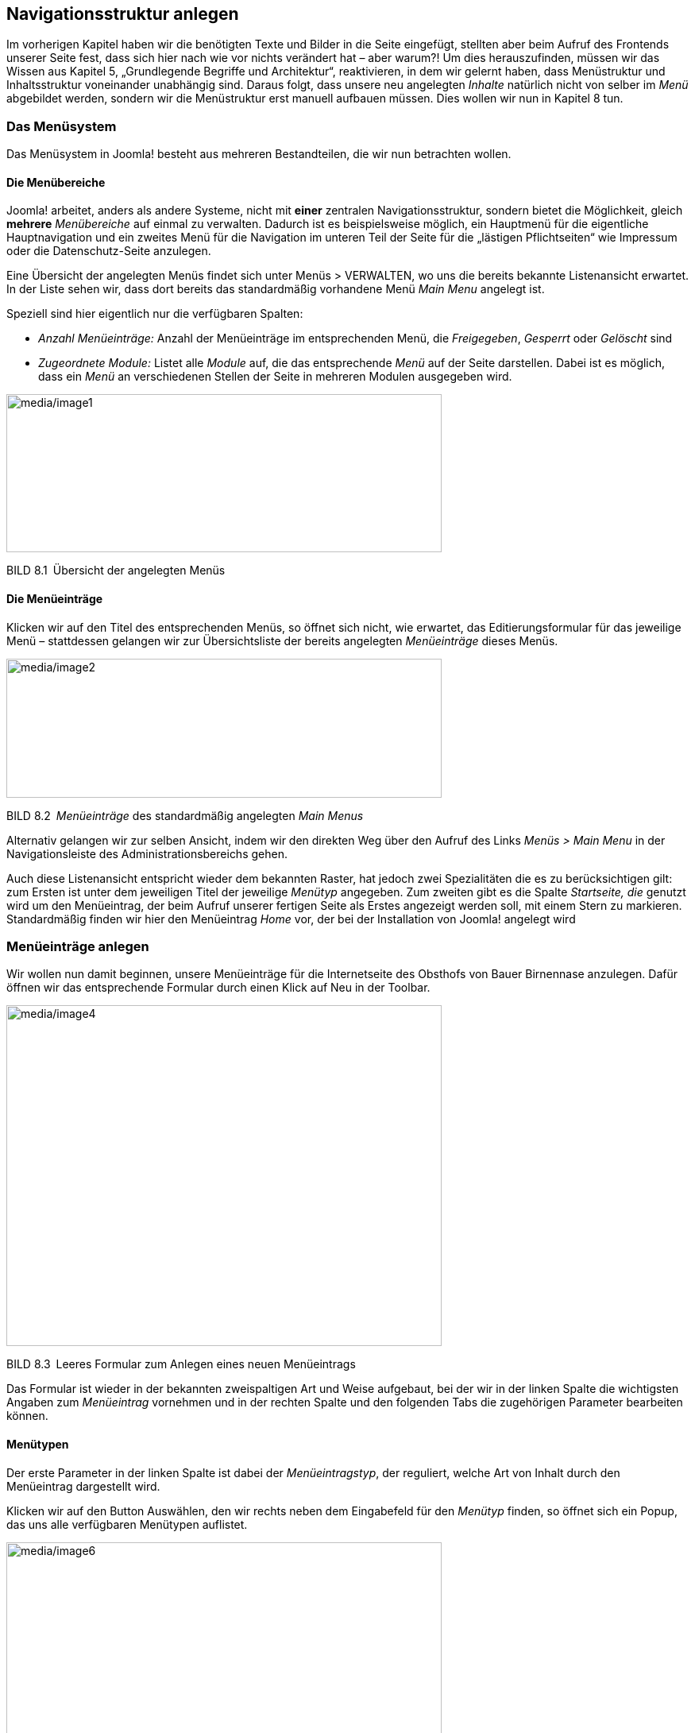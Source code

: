 == Navigationsstruktur anlegen

Im vorherigen Kapitel haben wir die benötigten Texte und Bilder in die
Seite eingefügt, stellten aber beim Aufruf des Frontends unserer Seite
fest, dass sich hier nach wie vor nichts verändert hat – aber warum?! Um
dies herauszufinden, müssen wir das Wissen aus Kapitel 5, „Grundlegende
Begriffe und Architektur“, reaktivieren, in dem wir gelernt haben, dass
Menüstruktur und Inhaltsstruktur voneinander unabhängig sind. Daraus
folgt, dass unsere neu angelegten _Inhalte_ natürlich nicht von selber
im _Menü_ abgebildet werden, sondern wir die Menüstruktur erst manuell
aufbauen müssen. Dies wollen wir nun in Kapitel 8 tun.

=== Das Menüsystem

Das Menüsystem in Joomla! besteht aus mehreren Bestandteilen, die wir
nun betrachten wollen.

==== Die Menübereiche

Joomla! arbeitet, anders als andere Systeme, nicht mit *einer* zentralen
Navigationsstruktur, sondern bietet die Möglichkeit, gleich *mehrere*
_Menübereiche_ auf einmal zu verwalten. Dadurch ist es beispielsweise
möglich, ein Hauptmenü für die eigentliche Hauptnavigation und ein
zweites Menü für die Navigation im unteren Teil der Seite für die
„lästigen Pflichtseiten“ wie Impressum oder die Datenschutz-Seite
anzulegen.

Eine Übersicht der angelegten Menüs findet sich unter Menüs ++>++
VERWALTEN, wo uns die bereits bekannte Listenansicht erwartet. In der
Liste sehen wir, dass dort bereits das standard­mäßig vorhandene Menü
_Main Menu_ angelegt ist.

Speziell sind hier eigentlich nur die verfügbaren Spalten:

* _Anzahl Menüeinträge:_ Anzahl der Menüeinträge im entsprechenden Menü,
die _Freigegeben_, _Gesperrt_ oder _Gelöscht_ sind
* _Zugeordnete Module:_ Listet alle _Module_ auf, die das entsprechende
_Menü_ auf der Seite darstellen. Dabei ist es möglich, dass ein _Menü_
an verschiedenen Stellen der Seite in mehreren Modulen ausgegeben wird.

image:media/image1.png[media/image1,width=548,height=199]

BILD 8.1 Übersicht der angelegten Menüs

==== Die Menüeinträge

Klicken wir auf den Titel des entsprechenden Menüs, so öffnet sich
nicht, wie erwartet, das Editierungsformular für das jeweilige Menü –
stattdessen gelangen wir zur Übersichtsliste der bereits angelegten
_Menüeinträge_ dieses Menüs.

image:media/image2.png[media/image2,width=548,height=175]

BILD 8.2 _Menüeinträge_ des standardmäßig angelegten _Main Menus_

Alternativ gelangen wir zur selben Ansicht, indem wir den direkten Weg
über den Aufruf des Links _Menüs ++>++ Main Menu_ in der
Navigationsleiste des Administrationsbereichs gehen.

Auch diese Listenansicht entspricht wieder dem bekannten Raster, hat
jedoch zwei Spezialitäten die es zu berücksichtigen gilt: zum Ersten ist
unter dem jeweiligen Titel der jeweilige _Menütyp_ angegeben. Zum
zweiten gibt es die Spalte _Startseite, die_ genutzt wird um den
Menüeintrag, der beim Aufruf unserer fertigen Seite als Erstes angezeigt
werden soll, mit einem Stern zu markieren. Standardmäßig finden wir hier
den Menüeintrag _Home_ vor, der bei der Installation von Joomla!
angelegt wird

=== Menüeinträge anlegen

Wir wollen nun damit beginnen, unsere Menüeinträge für die Internetseite
des Obsthofs von Bauer Birnennase anzulegen. Dafür öffnen wir das
entsprechende Formular durch einen Klick auf Neu in der Toolbar.

image:media/image4.png[media/image4,width=548,height=429]

BILD 8.3 Leeres Formular zum Anlegen eines neuen Menüeintrags

Das Formular ist wieder in der bekannten zweispaltigen Art und Weise
aufgebaut, bei der wir in der linken Spalte die wichtigsten Angaben zum
_Menüeintrag_ vornehmen und in der rechten Spalte und den folgenden Tabs
die zugehörigen Parameter bearbeiten können.

==== Menütypen

Der erste Parameter in der linken Spalte ist dabei der
_Menüeintragstyp_, der reguliert, welche Art von Inhalt durch den
Menüeintrag dargestellt wird.

Klicken wir auf den Button Auswählen, den wir rechts neben dem
Eingabefeld für den _Menütyp_ finden, so öffnet sich ein Popup, das uns
alle verfügbaren Menütypen auflistet.

image:media/image6.png[media/image6,width=548,height=464]

BILD 8.4 Popup der verfügbaren Menütypen

Diese _Menütypen_ werden aus den verschiedenen, in diesem Falle
vorinstallierten _Erweiterungen_ der Joomla!-Installation generiert und
bieten verschiedene Möglichkeiten, die in Tabelle 8.1 aufgelistet sind.

TABELLE 8.1 Menütypen einer standardmäßigen Joomla!-Installation

[width="100%",cols="37%,63%",]
|===
|Menütyp |Beschreibung

|Kontakte |

|Alle Kontaktkategorien auflisten |Listet alle in der
_Kontakt_-Komponente erstellten _Kategorien_ auf. Durch einen Parameter
kann die Liste eingeschränkt werden.

|Kontakte in Kategorie auflisten |Listet die _Kontakte_ einer per
Parameter auszuwählenden ­__Kategorie__ auf

|Einzelner Kontakt |Stellt ein einzelnes _Kontaktformular_ dar

|Hauptkontakte |Listet alle als _Haupteintrag_ markierten _Kontakte_ auf

|Newsfeeds |

|Alle Newsfeed-Kategorien auflisten |Listet alle in der
_Newsfeed_-Komponente erstellten _Kategorien_ auf. Kann durch Parameter
eingegrenzt werden.

|Newsfeeds in Kategorie auflisten |Listet die _Newsfeeds_ einer
_Kategorie_ auf

|Einzelner Newsfeed |Zeigt die Einträge eines einzelnen _Newsfeeds_

|Weblinks |

|Alle Weblinkskategorien auflisten |Listet alle in der
_Weblinks_-Komponente erstellten _Kategorien_ auf. Kann durch Parameter
eingegrenzt werden.

|Weblinks in Kategorie auflisten |Listet die _Weblinks_ einer Kategorie
auf

|Weblink einreichen |Erstellt ein Formular, das es _Nutzern_ mit den
entsprechenden Berechtigungen erlaubt, einen _Weblink_ im _Frontend_ der
Seite einzutragen

|Beiträge |

|Archivierte Beiträge |Generiert die Archivansicht, die alle als
_archiviert_ markierten _Beiträge_ aus sämtlichen Kategorien auflistet.
Die Filterung erfolgt über Eingabefelder für „Monat“ und „Jahr“, die
dann nur _Beiträge_ aus der Datenbank abrufen, deren Erstellungsdatum im
gewählten Zeitraum liegt.

|Einzelner Beitrag |Stellt einen einzelnen, per Parameter auszuwählenden
­__Beitrag__ dar

|Alle Kategorien auflisten |Listet alle, per Parameter einschränkbaren,
_Kategorien_ der _Beitrags_-Komponente auf

|Kategorieblog |Stellt alle einer per Parameter bestimmbaren _Kategorie_
­zugeordneten _Beiträge_ in einem Ein- oder Mehrspalten-Layout dar. Dabei
ist frei wählbar, ob nur der Einführungstext oder der Gesamttext der
_Beiträge_ angezeigt werden soll.

|Kategorieliste |Erstellt eine tabellarische Auflistung aller
_Beiträge_, die der per Parameter angegebenen _Kategorie_ zugeordnet
sind. In dieser Ansicht ist es *nicht* möglich, Einleitungs- oder
Gesamttexte der entsprechenden _Beiträge_ auszugeben.

|Hauptbeiträge |Listet alle als _Hauptbeitrag_ markierten Beiträge in
einer _Kategorienblog_-Ansicht auf

|Beitrag erstellen |Generiert ein Formular, das es Benutzern mit den
entsprechenden Berechtigungen erlaubt, einen neuen Beitrag im Frontend
der Seite einzureichen

|Suchindex |

|Suche |Generiert das _Suchformular_ für die verbesserte Suchkomponente
_Suchindex_

|Suche |

|Suchformular oder Suchergebnisse auflisten |Zeigt das
Standard-_Suchformular_ sowie die zugehörigen _Suchergebnisse_ im
Frontend. Das Formular kann per Parameter ausgeblendet werden, um
vordefinierte Suchen zu erstellen.

|Benutzer |

|Anmeldeformular |Zeigt das Login-Formular

|Benutzerprofil |Zeigt das Benutzerprofil des jeweiligen, gerade
angemel­deten _Benutzers_

| |

|Benutzerprofil bearbeiten |Zeigt ein Formular, über das der angemeldete
_Benutzer_ seine Profilangaben verändern kann

|Registrierungsformular |Zeigt das Registrierungsformular, das einem
Besucher ­erlaubt, einen Account auf der Seite anzulegen

|Benutzername erneut zusenden |Generiert das Formular, das dem
_Benutzer_ erlaubt, sich ­einen vergessenen _Benutzernamen_ an seine
_E-Mail-Adresse_ zu senden

|Passwort zurücksetzen |Generiert das Formular, das dem _Benutzer_
erlaubt, sein Passwort zurücksetzen zu lassen

|Abmelden |Link der einen Nutzer direkt aus der Seite ausloggt.

|Wrapper |

|Iframe-Wrapper |Erstellt einen iframe, in dem eine per Parameter frei
wählbare URL dargestellt wird

|Systemlinks |

|Externe URL |Erlaubt die Eingabe einer internen oder externen URL, die
dann als Ziel des _Menüeintrags_ gesetzt wird

|Menü-Überschrift |Erzeugt eine nicht-verlinkte Zwischenüberschrift im
Menü

|Menüalias |Stellt eine Verknüpfung zu einem bereits bestehenden
_Menüeintrag_ dar

|Texttrennzeichen |Erlaubt die Eingabe eines beliebigen Texts, der nicht
verlinkt wird, sondern als Gestaltungselement dient

|Konfiguration |

|Template-Optionen |Zeigt die Parameter des jeweiligen _Templates_ im
Frontend an

|Website-Konfiguration |Zeigt die Einträge der _globalen Konfiguration_
der Seite im Frontend an

|Schlagwörter (Tags) |

|Kompaktliste der verschlagworteten Einträge |Zeigt eine kompakte Liste
von Inhalten die mit ausgewählten _Schlagwörtern_ markiert wurden

|Liste aller Schlagwörter |Zeigt eine Liste aller _Schlagwörter_

|Verschlagwortete Einträge |Zeigt eine ausführlichere Liste von Inhalten
die mit ausgewählten _Schlagwörtern_ markiert wurden
|===

Wir wählen im ersten Schritt den Menütyp Beiträge ++>++ Einzelner
Beitrag aus, um unseren Willkommenstext darzustellen. Warum dieser
Menütyp? Das lässt sich mit logischem Denken erschließen: Der Text ist
ein *Beitrag*, weshalb zur Darstellung nur die _Menütypen_ der
_Beitragskomponente_ infrage kommen. Außerdem wollen wir nicht gleich
eine ganze Kate­gorie, sondern nur einen *einzelnen Beitrag* darstellen,
woraus sich dann der passende Menütyp ergibt.

==== Menüeintrags-Parameter

Nach dem Klick auf den Menütyp schließt sich das Popup, und wir gelangen
zurück zur Formularansicht. Dort machen wir uns nun daran, die
Eingabefelder im ersten Tab auszufüllen:

* _Menütitel:_ Text, der später als Schaltfläche in der Navigation
dienen soll
* _Alias:_ Erlaubt die manuelle Beeinflussung der URL, die der spätere
Untermenüpunkt hat. Wird automatisch aus dem Titel generiert, wenn das
Feld leer gelassen wird.
* _Notiz:_ Internes Feld, um Informationen für andere Administratoren zu
hinterlegen
* _Link:_ Gibt automatisch den, durch die Wahl des Menütyps
vorgegebenen, systeminternen Link aus
* _Status:_ Erlaubt uns zu wählen, ob ein Menüeintrag _Freigegeben_ (im
Frontend sichtbar), _Gesperrt_ (im Frontend unsichtbar) oder _im
Papierkorb_ sein soll
* _Zugriffsebene:_ Steuert, für welche Benutzer der entsprechende
Menüeintrag sichtbar bzw. unsichtbar sein soll
* _Menü:_ Steuert, welchem _Menübereich_ der gerade zu erstellende
Eintrag zugeordnet werden soll
* _Übergeordneter Beitrag:_ Erlaubt es, durch die Angabe eines
übergeordneten Beitrags, eine verschachtelte Menüstruktur mit mehreren
Ebenen zu erstellen
* _Reihenfolge:_ Erlaubt die Festlegung der Reihenfolge der
Menüeinträge. Ist erst nach dem ersten Speichern verfügbar.
* _Zielfenster:_ Setzt das target-Attribut des Links und erlaubt dadurch
zu steuern, ob der Menüeintrag „im gleichen Fenster“, in einem „neuen
Fenster mit Navigation“ (target="++_++blank") oder in einem „neuen
Fenster ohne Navigation“ (auf JavaScript basierendes Popup) geöffnet
werden soll
* _Standardseite:_ Legt fest, ob der entsprechende Menüeintrag als
Startseite für diese Joomla!-Seite dienen soll
* _Sprache:_ Legt fest, welcher _Sprache_ der Menüeintrag zugeordnet ist
* _Template-Stil:_ Erlaubt es, diesem Menüeintrag ein separates
_Template_ bzw. einen separaten Templatestil zuzuweisen. Nützlich, um
bestimmten Seitenbereichen ein alternatives Design zu verschaffen.
* {blank}

Was tragen wir bei unserem geplanten Menüeintrag _Willkommen_ ein? Da
der entsprechende Menüeintrag im Frontend auch „Willkommen“ heißen soll,
tragen wir dies als _Menütitel_ ein – und weil dieser Eintrag auf der
finalen Seite als Startseite fungieren soll, setzen wir den Parameter
_Standardseite_ auf „Ja“.

image:media/image8.png[media/image8,width=548,height=383]

BILD 8.5 Formular zum Erstellen eines neuen Menüeintrags mit den
ausgefüllten Feldern für den ersten Eintrag _Willkommen_

Wenn wir jetzt versuchen, das Formular über einen Klick auf Speichern &
Schliessen zu verlassen, werden wir dadurch, dass Joomla! das
Eingabefeld _Beitrag wählen_ in der linken Spalte rot umrandet, subtil
darauf hingewiesen, dass wir doch noch etwas vergessen haben. Wir
erinnern uns erneut: Es gibt keinen direkten Zusammenhang zwischen Menü-
und Inhaltsstruktur, sodass für das System zu diesem Zeitpunkt noch
nicht klar sein kann, welcher _Beitrag_ hier denn später angezeigt
werden soll – dies müssen wir erst manuell über den entsprechenden
Parameter vornehmen.

Klicken wir auf den entsprechenden Button Auswählen, so öffnet Joomla!
ein Popup mit allen vorhandenen Beiträgen und erlaubt es uns, durch
Klick auf den entsprechenden Beitrag, die Verknüpfung zwischen dem
_Menüeintrag_ und dem _Beitrag_ herzustellen.

[width="99%",cols="14%,86%",options="header",]
|===
|CHV++_++BOX++_++ID++_++01 |
|icn001 |Seit Joomla 3.7 ist es bei vielen Menüeintragstypen auch
möglich den jeweiligen Inhalt (z.B. einen Beitrag oder eine Kategorie)
auch direkt beim Anlegen eines neuen Menüeintrags zu erstellen bzw. zu
bearbeiten, die entsprechende Schaltfläche befindet sich neben dem
Button _Auswählen_
|===

image:media/image10.png[media/image10,width=548,height=409]

BILD 8.6 Popup zur Auswahl des zuzuordnenden Beitrags

Betrachten wir nun einmal die zahlreichen weiteren, uns zur Bearbeitung
angebotenen Parameter in den weiteren Tabs. Dort finden wir nach dem
Klick auf die _Optionen_ nun zum dritten Mal die Möglichkeit, die
bereits bekannten Beitragsparameter anzupassen – aber in welchem
Verhältnis stehen diese verschiedenen Bereiche untereinander? Welcher
Bereich überschreibt die Parameter eines anderen?

Wie in Bild 8.7 gezeigt, gibt es im Normalfall drei verschiedene
Stellen, an denen die Parameter gesetzt werden können – nämlich in den
Parametern der jeweiligen _Komponente_, in den Parametern des jeweiligen
_Beitrags_ und in den Parametern des zugehörigen _Menüeintrags_. Dabei
überschreiben die Parameter eines _Menüeintrags_ die Parameter eines
_Beitrags_, die wiederum die Parameter der _Komponente_ überschreiben.

image:media/image11.png[C:++\++Users++\++hwunder++\++Desktop++\++rtf++\++8++\++Bild623.PNG,width=325,height=241]

BILD 8.7 Vererbung bzw. Überschreibung der Parameter für Beiträge

Klingt furchtbar kompliziert? Ist es aber eigentlich nicht! Machen Sie
sich dieses System ganz einfach zunutze, indem Sie die Parameter, die
für die Mehrheit aller _Beiträge_ gelten sollen, in den Optionen der
_Beitragskomponente_ setzen. Für einzelne _Beiträge_, die an
verschiedenen Stellen ein besonderes Verhalten an den Tag legen sollen,
erledigen Sie dies über die Parameter im _Beitrag_, und für individuelle
Seiten im Frontend erfolgt die Konfiguration über die _Menüparameter_.

Neben diesen Parametern, die natürlich in Abhängigkeit vom jeweiligen
_Menütyp_ stehen, verfügt jeder Menüeintrag über einige Parameter, die
bei allen _Menütypen_ identisch sind. Diese sind in der Tabelle 8.2
beschrieben.

TABELLE 8.2 Beschreibung der allgemeinen Menüeintrags-Parameter

[width="100%",cols="33%,67%",]
|===
|Parameter |Beschreibung

|Linktypoptionen |

|Titel-Attribut für Menülink |Bestimmt das title-Attribut des
Menüeintrags, das sowohl für Suchmaschinen als auch unter dem
Gesichtspunkt der ­Barrierefreiheit wichtig ist

|CSS-Style für Link |Setzt das class-Attribut des jeweiligen
Menüeintrags und erlaubt dadurch das individuelle Styling bestimmter
Menüeinträge mittels CSS

|Bild zum Link |Ermöglicht die Auswahl einer über den _Bildmanager_
hochgeladenen Grafik, die dann neben dem _Menütitel_ als Schaltfläche
des Menüeintrags dient

|Menütitel hinzufügen |Erlaubt es, bei der Verwendung eines _Bildlinks_,
den _Menütitel_ auszublenden

|Im Menü anzeigen |Erlaubt es, Menüeinträge anzulegen die dann nicht im
Menü angezeigt werden. Nützlich zur Beeinflussung von URLs (siehe
Kapitel 12, Suchmaschinenoptimierung). *Hinweis für alte Hasen:* diese
Funktion macht Schattenmenüs überflüssig!

|Seitenanzeige |

|Seitentitel im Browser |Legt den Inhalt des ++<++title++>++-Tags im
Head des HTML-Dokuments fest

|Seitenüberschrift anzeigen |Zeigt die _Seitenüberschrift_ der
aufgerufenen Seite

|Seitenüberschrift |Erlaubt es, die _Seitenüberschrift_ der aufgerufenen
Seite manuell zu setzen

|Seitenklasse |Fügt eine frei wählbare CSS-Klasse zu verschiedenen
Seitenelementen hinzu und erlaubt dadurch das Anwenden von
seitenspezifischen Stylings

|Metadaten |

|Meta-Beschreibung |Meta-Description der Seite

|Meta-Schlüsselworte |Meta-Keywords der Seite

|Robots |Inhalt des Robot-Tags

|Secure |Erlaubt dem Administrator, die Nutzung von SSL bei diesem
_Menüeintrag_ zu erzwingen. Sinnvoll bei Anmeldeformular o. Ä.

|Modulzuweisung |Listet alle _Module_ auf, die diesem Menüeintrag
zugeordnet sind
|===

Für uns ist zum jetzigen Zeitpunkt aber erst einmal kein spannender
Parameter dabei, weshalb wir den Vorgang mit einem Klick auf Speichern &
Schliessen abschließen. Dadurch gelangen wir zurück zur Übersichtsseite
und bewundern unser neu geschaffenes Werk.

image:media/image13.png[media/image13,width=548,height=194]

BILD 8.8 Übersicht der _Menüeinträge_ im _Main Menu_ nach dem Hinzufügen
des neuen Eintrags ­__Willkommen__

Dieses Verfahren wenden wir nun in identischer Art und Weise bei den
Menüpunkten _Der Obsthof_, _Hofladen_, _Impressum_ und _Was ist Obst?_
an, was uns vor keinerlei Probleme stellen sollte, da es sich bei diesen
_Menüeinträgen_ jeweils um einen Eintrag vom Typ _Einzelner Beitrag_
handelt.

Außerdem löschen wir den standardmäßig vorhandenen Menüeintrag _Home_,
indem wir ihn nach dem bereits bekannten Verfahren mit der Checkbox am
Zeilenbeginn markieren und den Papierkorb-Button in der _Toolbar_
betätigen.

==== Kategorienauflistungen

Spannender wird es nun beim Menüeintrag _Obstsorten_, der unseren
Planungen entsprechend dafür genutzt werden soll, alle angebauten
Obstarten (Birnen, Äpfel, Trauben) in einer anklickbaren Liste
auszugeben.

Dafür öffnen wir erneut das Formular zum Anlegen eines neuen
Menüeintrags und wählen dieses Mal den _Menüeintragstyp_ _Beiträge ++>++
Alle Kategorien auflisten_. Anschließend setzen wir in der linken Spalte
die Kategorie _Obst_ als oberste Kategorienebene, wodurch nur die
Unterkategorien von _Obst_ angezeigt werden.

image:media/image15.png[media/image15,width=548,height=330]

BILD 8.9 Auswahl der Kategorie _Obst_ als oberste Kategorienebene

Verlassen wir diesen Dialog nun über einen Klick auf Speichern &
Schliessen und rufen wir im Frontend den gerade angelegten Menüeintrag
auf, so finden wir eine Darstellung vor, die der in Bild 8.10
entsprechen sollte.

image:media/image17.png[media/image17,width=548,height=365]

BILD 8.10 Ausgabe des Menüpunkts _Obstsorten_ ohne Anpassung der
Ausgabeparameter

Stört Sie etwas? Mich persönlich schon! Denn sind wir mal ehrlich, die
Anzahl der jeweiligen zugeordneten Beiträge interessiert doch eigentlich
niemanden, oder? Wie aber werden wir diese unnütze Information los?

Dazu wechseln wir zurück zum Editierungsformular des gerade angelegten
Menüpunkts, indem wir ihn in der Übersichtsliste im Backend anklicken.
Dort finden wir in den Parametern (rechte Spalte) gleich zwei Tabs mit
Optionen zum Thema _Kategorien_ mit dem für uns relevanten Parameter _#
Beiträge in Kategorie_ (siehe Bild 8.11).

Wundern Sie sich auch gerade und fragen sich, warum diese
Kategorienparameter doppelt vorhanden sind? Keine Sorge, auch dafür gibt
es eine Erklärung: Stellen Sie sich Folgendes vor: Wäre die Kategorie
_Äpfel_ durch eine weitere Kategorienebene nochmals in _große Äpfel_ und
_kleine Äpfel_ gegliedert, dann würde bei einem Klick auf die Kategorie
_Äpfel_ im Frontend eine weitere Auflistung aller Unterkategorien
(_große Äpfel, kleine Äpfel_) geöffnet. Wir haben es also hier mit zwei
Ebenen von Kategorienauflistung zu tun:

* die Auflistung der _Kategorien_ beim Aufruf des _Menüeintrags_
* die Auflistung der _Unterkategorien_ einer _Kategorie_ (nach dem
ersten Klick)

Da es zwei verschiedene Ebenen gibt, sieht Joomla! auch zwei
verschiedene Reiter für Kategorieoptionen vor, wobei die Parameter des
ersten Reiters _Kategorien_ für die Darstellung der ersten und die
Parameter des zweiten Reiters _Kategorie_ für die Darstellung der
zweiten Ebene zuständig sind. Uns hilft diese Erkenntnis dahingehend,
dass wir nun wissen, dass der für uns relevante Parameter zur
Ausblendung der Beitragsanzahl _(# Beiträge in Kategorie_) im oberen
Reiter _Kategorien_ sitzt. Außerdem nutzen wir die Gelegenheit, die
ebenfalls störende _Unterkategoriebeschreibung_ zu entfernen (siehe Bild
8.12).

image:media/image18.png[media/image18,width=548,height=202]

BILD 8.11 Parameter des Menütyps „Alle Kategorien auflisten“

image:media/image21.png[media/image21,width=548,height=251]

BILD 8.12 Veränderte _Kategorieoptionen_ zum Verbergen störender
Ausgaben

Diese Änderungen übernehmen wir nun mit einem erneuten Klick auf
Speichern & Schliessen und betrachten die Früchte unserer Arbeit im
_Frontend_.

==== Kategorienblogs

Kommen wir nun zu den drei vom Auftraggeber gewünschten Untermenüpunkten
_Birnen_, _Äpfel_ und _Trauben_, die jeweils die Beiträge der
gleichnamigen Kategorie ausgeben sollen. Dabei legt unser Auftraggeber
viel Wert darauf, dass nicht nur der Name der jeweiligen Sorte
ausgegeben wird (was für den Menütyp _Kategorieliste_ gesprochen hätte),
sondern auch ein kurzer Einführungstext zur jeweiligen Sorte sichtbar
sein soll. Die genauere Beschreibung mit einigen „Eckdaten“ (Geschmack,
fest/mehlig, Eignung) soll dann nach einem Klick auf den Sortennamen
erreichbar sein.

Um diese Anforderung zu erfüllen, verändern wir im ersten Schritt die
Beiträge der einzelnen Sorten so, dass Sie über einen kurzen
Beschreibungstext sowie eine Auflistung der Eigenschaften verfügen. Die
beiden Texte sind dabei durch einen _Weiterlesen_-Trenner (siehe Kapitel
7.2.2.5, „Weiterlesen-Funktion“) voneinander separiert (siehe Bild
8.13).

image:media/image22.png[media/image22,width=548,height=321]

BILD 8.13 Beispieltext mit _Weiterlesen_-Trenner

Ist dies erledigt, wechseln wir zurück in die _Menüeintrags_-Übersicht
des _Main Menu_ und beginnen durch einen Klick auf Neu in der Toolbar
mit dem Anlegen eines weiteren Menüpunkts. Dort wählen wir als _Menütyp_
_Beiträge ++>++ Kategorieblog_ und vergeben _Äpfel_ als Menütitel. Nun
kommt der spannende Teil: Wie bringen wir Joomla! dazu, dass es diesen
neuen _Menüeintrag_ als untergeordneten Menüpunkt von _Obstsorten_
versteht? Ganz einfach! Wir wählen _Obstsorten_ mit dem gleichnamigen
Parameter als _Übergeordneten Eintrag_ aus, um die entsprechende
Zuordnung vorzunehmen.

Nun wählen wir in den Parametern (linke Spalte) noch die Kategorie
_Äpfel_ unter _Kategorie auswählen_, um festzulegen, welche Beiträge
hier denn überhaupt angezeigt werden sollen (siehe Bild 8.14).

image:media/image25.png[media/image25,width=548,height=307]

BILD 8.14 Formular zum Anlegen des neuen Menüeintrags Äpfel

Wenn wir die Änderungen am Menüeintrag nun mittels Klicks auf Speichern
anwenden und in einem zweiten Fenster den entsprechenden Link im
_Frontend_ öffnen, so stellen wir fest, dass wir unserem Ziel schon
relativ nah sind (siehe Bild 8.15), aber die zweispaltige Darstellung
der Beiträge noch nicht unseren Vorstellungen entspricht.

image:media/image27.png[media/image27,width=548,height=424]

BILD 8.15 Darstellung des _Kategorieblogs_ im Frontend

Dieses Verhalten können wir nun im Parameter-Reiter _Blog-Layout_ des
Menüeintrags anpassen, indem wir durch die Eingabe des entsprechenden
Werts die Nutzung von nur einer Spalte erzwingen (siehe Bild 8.16).

image:media/image29.png[media/image29,width=548,height=249]

BILD 8.16 Anpassung der Spaltenanzahl durch Veränderung der
_Blog-Layout-Optionen_

Wandern wir jetzt mit dem Blick nochmal nach oben zu den Tabs für die
Parameterbereich, so sehen wir, dass es auch hier wieder einen Tab für
die _Optionen_ der Beiträge gibt, der mit den gleichen Parametern
aufwarten kann, die wir bereits kennen. Erinnern Sie sich noch an das
Bild 8.7? Darin habe ich versucht zu erklären, wie _Komponenten_-,
_Menüeintrags_- und _Beitragsparameter_ zusammenhängen. Nun muss ich
Ihnen leider beichten, dass ich nicht ganz ehrlich war und Ihnen die
vierte Ebene verschwiegen habe, wo man diese Einstellungen ändern kann:
über die Parameter des _Kategorie-Menüeintrags_. Werfen wir einen Blick
auf Bild 8.17, um zu verstehen, wo sich diese 4. Ebene zwischenschiebt.

Wir stellen also fest, dass sich diese Ebene zwischen die _Beitrags_-
und die _Menüeintragsparameter_ legt, woraus sich folgender Vorteil
ergibt: Haben wir eine _Kategorie_, in der beispielsweise alle
_Beiträge_ mit einer Autorenangabe versehen werden sollen, so können wir
diese Ausgabe in den _Komponenten-Parametern_ weiterhin ausgeblendet
lassen. In den Parameter in den _Beitragsoptionen_ der jeweiligen
_Kategorie_ stellen wir die Ausgabe um – dadurch ersparen wir uns die
manuelle Festlegung des Parameters bei jedem einzelnen _Beitrag_.
Trotzdem können wir die _Beitrags_-Parameter, falls gewünscht, als
Vorgabe nutzen.

Finden Sie diese Erklärung irgendwie zu abstrakt? Ich ehrlich gesagt
auch. Probieren wir’s doch mal mit einem konkreten Beispiel: Erinnern
Sie sich daran, dass wir in den _Optionen_ der _Beitragskomponente_ den
Parameter _Beitragsbewertung_ auf „Aus“ gestellt haben, da wir beim
Großteil der Inhalte kein Bewertungssystem brauchen? Wir möchten den
Parameter nun so verändern, dass der Seitennutzer die verschiedenen
Apfelsorten bewerten kann, sodass unser Bauer weiß, welche Sorte er in
Zukunft verstärkt anbauen muss.

Dafür setzen wir den Parameter _Beitragsbewertung_ in im Reiter
_Optionen_ des Menüeintrags _Äpfel_ auf „anzeigen“, beenden das
Bearbeiten des Eintrags mittels Speichern & Schliessen und rufen das
Frontend auf.

image:media/image30.png[C:++\++Users++\++hwunder++\++Desktop++\++rtf++\++8++\++Bild787.PNG,width=335,height=295]

BILD 8.17 Ergänztes Vererbungssystem für Beitragsparameter

Dort sehen wir nun, dass sich bei den Beiträgen wie _Willkommen_ oder
der _Hofladen_ nichts verändert hat – nur der Menüeintrag _Äpfel_
verfügt nun über die Möglichkeit, die Sorten zu bewerten.

image:media/image32.png[media/image32,width=548,height=394]

BILD 8.18 Menüeintrag _Äpfel_ mit Bewertungsmöglichkeit nach Anpassung
der Parameter

Wenn man also genauer darüber nachdenkt, wird diese _Vererbung von
Parametern_ zu einem sehr mächtigen Feature, weil es uns erlaubt,
grundsätzliche Vorgaben für die gesamte Seite anzulegen, die dann aber
bei Bedarf _überschrieben_ werden können.

Nachdem wir nun den _Kategorieblog_ für Äpfel fertiggestellt haben,
gehen wir in identischer Art und Weise für die Kategorien Birnen und
Trauben vor – nutzen Sie dabei auch den Button Als Kopie Speichern, der
es Ihnen erlaubt, einen bestehenden Menüeintrag (_Äpfel_) zu öffnen, zu
editieren (_Titel, Alias_ und _Kategorie_ anpassen) und anschließend
_als Kopie_ zu speichern, ohne den ursprünglichen Eintrag zu
überschreiben. Schlussendlich sollten Sie eine Menüstruktur erhalten,
die der in Bild 8.19 dargestellten entspricht. Sollte z. B. die
Reihenfolge der Einträge nicht stimmen, so können wir diese über die
Drag&Drop Symbole in der Spalte _Reihenfolge_ anpassen.

image:media/image34.png[media/image34,width=548,height=220]

BILD 8.19 Menüstruktur der Beispielseite nach Anwendung aller Änderungen
und Anpassungen dieses Kapitels

=== Split-Navigationen anlegen

Abschließend möchte ich noch auf einen Navigationstyp eingehen, den wir
in unserem konkreten Beispiel nicht nutzen. Aufgrund seiner hohen
Verbreitung möchte ich dennoch darauf eingehen: die _Split-Navigation_.

Bei dieser Navigation teilt sich die Navigationsstruktur in zwei oder
mehr Bereiche auf, die dann an unterschiedlichen Stellen der Seite
angezeigt werden. Oftmals zeigt man dabei die erste Navigationsebene in
einer horizontalen Leiste unterhalb des Headers an, die jeweils
zugehörigen Untermenüpunkte werden dann in einer vertikalen Leiste in
der linken oder rechten Spalte der Seite angezeigt (siehe Bild 8.20 und
Bild 8.21).

image:media/image35.png[C:++\++Users++\++hwunder++\++Desktop++\++rtf++\++8++\++Bild811.PNG,width=476,height=248]

BILD 8.20 Split-Navigation „Schulleben“

image:media/image36.png[C:++\++Users++\++hwunder++\++Desktop++\++rtf++\++8++\++Bild822.PNG,width=502,height=219]

BILD 8.21 Split-Navigiation „Unsere Schule“

Die gesamte Menüstruktur ist in einem einzelnen Menü hinterlegt, jedoch
werden zur Ausgabe zwei verschiedene Module (siehe Kapitel 10.1.3,
„Module: Das RSS-Feed-Modul einbinden“) genutzt, die wir in der
_Modulverwaltung_ des _Backends_ unter Erweiterungen ++>++ Module
finden. Betrachten wir die Parameter des oberen _Moduls_, das die erste
Navigationsebene darstellt, so finden wir die Möglichkeit zu definieren,
welche _Menüebenen_ des gewählten Menüs in diesem Modul dargestellt
werden sollen (siehe Bild 8.22). Durch die Wahl des Werts „1“ beim
Parameter _Letzte Ebene_ stellen wir sicher, dass nur _Menüeinträge_ der
ersten Ebene in diesem Modul angezeigt werden.

image:media/image38.png[media/image38,width=548,height=251]

BILD 8.22 Parameter zur Beeinflussung der dargestellten Menüebene

Dementsprechend setzen wir den Parameter _Erste Ebene_ des Moduls für
die linke Navigation auf „2“, damit dort nur Menüeinträge ab der zweiten
Ebene dargestellt werden. Dadurch ist es möglich, sehr flexible
Menüsysteme aufzubauen.

image:media/image40.png[media/image40,width=548,height=253]

BILD 8.23 Parameter des Moduls zur Darstellung der zweiten Menüebene
